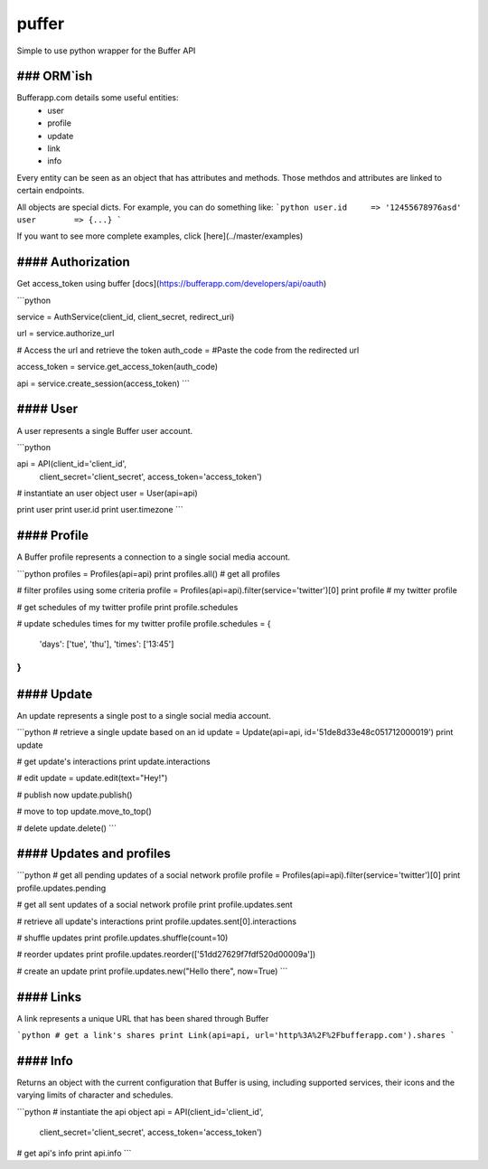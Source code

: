 ==========================================
|img| puffer |qs| |bs| |cc| |rtd| |gitter| 
==========================================
Simple to use python wrapper for the Buffer API

.. |img| image:: https://raw.githubusercontent.com/villasv/puffer/master/docs/icon_sm.png
  :width: 30
.. |qs| image:: https://scrutinizer-ci.com/g/villasv/puffer/badges/quality-score.png?b=master
  :target: https://scrutinizer-ci.com/g/villasv/puffer/?branch=master
.. |bs| image:: https://travis-ci.org/villasv/puffer.svg?branch=master
  :target: https://travis-ci.org/villasv/puffer
.. |cc| image:: https://coveralls.io/repos/github/villasv/puffer/badge.svg?branch=master
  :target: https://coveralls.io/github/villasv/puffer?branch=master
.. |rtd| image:: https://readthedocs.org/projects/puffer/badge/?version=latest
  :target: http://puffer.readthedocs.io/en/latest/?badge=latest
.. |gitter| image:: https://badges.gitter.im/villasv/puffer.svg
  :target: https://gitter.im/villasv/puffer?utm_source=badge&utm_medium=badge&utm_campaign=pr-badge

### ORM`ish
------------
Bufferapp.com details some useful entities:
  * user
  * profile
  * update
  * link
  * info

Every entity can be seen as an object that has attributes and methods. Those
methdos and attributes are linked to certain endpoints.

All objects are special dicts. For example, you can do something like:
```python
user.id     => '12455678976asd'
user        => {...}
```

If you want to see more complete examples, click [here](../master/examples)

#### Authorization
------------------
Get access_token using buffer [docs](https://bufferapp.com/developers/api/oauth)

```python

service = AuthService(client_id, client_secret, redirect_uri)

url = service.authorize_url

# Access the url and retrieve the token
auth_code = #Paste the code from the redirected url

access_token = service.get_access_token(auth_code)

api = service.create_session(access_token)
```

#### User
----------
A user represents a single Buffer user account.

```python

api = API(client_id='client_id',
          client_secret='client_secret',
          access_token='access_token')

# instantiate an user object
user = User(api=api)

print user
print user.id
print user.timezone
```

#### Profile
------------
A Buffer profile represents a connection to a single social media account.

```python
profiles = Profiles(api=api)
print profiles.all() # get all profiles

# filter profiles using some criteria
profile = Profiles(api=api).filter(service='twitter')[0]
print profile # my twitter profile

# get schedules of my twitter profile
print profile.schedules

# update schedules times for my twitter profile
profile.schedules = {
  'days': ['tue', 'thu'],
  'times': ['13:45']
}
```

#### Update
-----------
An update represents a single post to a single social media account.

```python
# retrieve a single update based on an id
update = Update(api=api, id='51de8d33e48c051712000019')
print update

# get update's interactions
print update.interactions

# edit
update = update.edit(text="Hey!")

# publish now
update.publish()

# move to top
update.move_to_top()

# delete
update.delete()
```

#### Updates and profiles
-------------------------

```python
# get all pending updates of a social network profile
profile = Profiles(api=api).filter(service='twitter')[0]
print profile.updates.pending

# get all sent updates of a social network profile
print profile.updates.sent

# retrieve all update's interactions
print profile.updates.sent[0].interactions

# shuffle updates
print profile.updates.shuffle(count=10)

# reorder updates
print profile.updates.reorder(['51dd27629f7fdf520d00009a'])

# create an update
print profile.updates.new("Hello there", now=True)
```

#### Links
----------
A link represents a unique URL that has been shared through Buffer

```python
# get a link's shares
print Link(api=api, url='http%3A%2F%2Fbufferapp.com').shares
```

#### Info
---------
Returns an object with the current configuration that Buffer is using,
including supported services, their icons and the varying limits of character 
and schedules.

```python
# instantiate the api object
api = API(client_id='client_id',
          client_secret='client_secret',
          access_token='access_token')

# get api's info
print api.info
```
